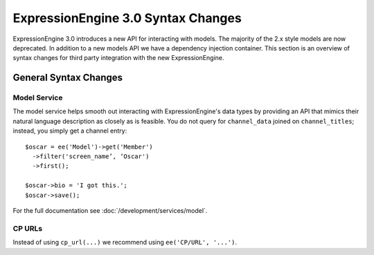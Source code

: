 ###################################
ExpressionEngine 3.0 Syntax Changes
###################################

.. highlight:: php

ExpressionEngine 3.0 introduces a new API for interacting with models. The
majority of the 2.x style models are now deprecated. In addition to a new
models API we have a dependency injection container. This section is an
overview of syntax changes for third party integration with the new
ExpressionEngine.

General Syntax Changes
======================

Model Service
-------------

The model service helps smooth out interacting with ExpressionEngine's data
types by providing an API that mimics their natural language description as
closely as is feasible. You do not query for ``channel_data`` joined on
``channel_titles``; instead, you simply get a channel entry::

  $oscar = ee('Model')->get('Member')
    ->filter('screen_name’, ‘Oscar')
    ->first();

  $oscar->bio = 'I got this.';
  $oscar->save();

For the full documentation see :doc:`/development/services/model`.

CP URLs
-------

Instead of using ``cp_url(...)`` we recommend using ``ee('CP/URL', '...')``.
